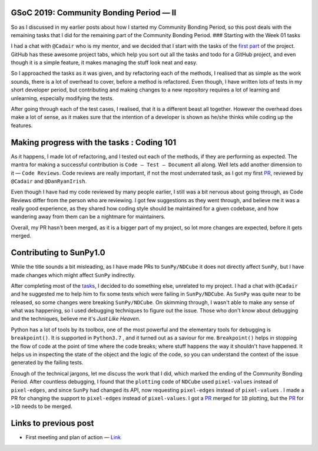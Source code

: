 GSoC 2019: Community Bonding Period — II
========================================
.. post:: May 26, 2019
   :author: Yash Sharma
   :tags: GSoC, NDCube
   :category: Google Summer of Code

|image0|

So as I discussed in my earlier posts about how I started my Community
Bonding Period, so this post deals with the remaining tasks that I did
for the remaining part of the Community Bonding Period. ### Starting
with the Week 01 tasks

I had a chat with ``@Cadair`` who is my mentor, and we decided that I
start with the tasks of the
`first <https://github.com/sunpy/ndcube/projects/2#card-21344600>`__
`part <https://github.com/sunpy/ndcube/projects/2#card-21340828>`__ of
the project. GitHub has these awesome project tabs, which help you sort
out all the tasks and todo for a GitHub project, and even though it is a
simple feature, it makes managing the stuff look neat and easy.

So I approached the tasks as it was given, and by refactoring each of
the methods, I realised that as simple as the work sounds, there is a
lot of overhead to cover, before a method is refactored. Even though, I
have written lots of tests in my short developer period, but
contributing and making changes to a new repository requires a lot of
learning and unlearning, especially modifying the tests.

After going through each of the test cases, I realised, that it is a
different beast all together. However the overhead does make a lot of
sense, as it makes sure that the intention of a developer is shown as
he/she thinks while coding up the features.

Making progress with the tasks : Coding 101
===========================================

As it happens, I made lot of refactoring, and I tested out each of the
methods, if they are performing as expected. The mantra for making a
successful contribution is ``Code — Test — Document`` all along. Well
lets add another dimension to it — ``Code Reviews``. Code reviews are
really important, if not the most underrated task, as I got my first
`PR <https://github.com/sunpy/ndcube/pull/169>`__, reviewed by
``@Cadair`` and ``@DanRyanIrish``.

Even though I have had my code reviewed by many people earlier, I still
was a bit nervous about going through, as Code Reviews differ from the
person who are reviewing. I got few suggestions as they went through,
and believe me it was a really good experience, as they shared how
coding style should be maintained for a given codebase, and how
wandering away from them can be a nightmare for maintainers.

Overall, my PR hasn't been merged, as it is a bigger part of my project,
so lot more changes are expected, before it gets merged.

Contributing to SunPy1.0
========================

While the title sounds a bit misleading, as I have made PRs to
``SunPy/NDCube`` it does not directly affect ``SunPy``, but I have made
changes which might affect ``SunPy`` indirectly.

After completing most of the
`tasks <https://github.com/sunpy/ndcube/projects/2#card-21340828>`__, I
decided to do something else, unrelated to my project. I had a chat with
``@Cadair`` and he suggested me to help him to fix some tests which were
failing in ``SunPy/NDCube``. As ``SunPy`` was quite near to be released,
so some changes were breaking ``SunPy/NDCube``. On skimming through, I
wasn't able to make any sense of what was happening, so I used debugging
techniques to figure out the issue. Those who don't know about debugging
and the techniques, believe me it's *Just Like Heaven.*

Python has a lot of tools by its toolbox, one of the most powerful and
the elementary tools for debugging is ``breakpoint()``. It is supported
in ``Python3.7`` , and it turned out as a saviour for me.
``Breakpoint()`` helps in stopping the flow of code at the point of time
where the code breaks; where stuff happens the way it shouldn't have
happened. It helps us in inspecting the state of the object and the
logic of the code, so you can understand the context of the issue
generated by the failing tests.

Enough of the technical jargons, let me discuss the work that I did,
which marked the ending of the Community Bonding Period. After countless
debugging, I found that the ``plotting`` code of ``NDCube`` used
``pixel-values`` instead of ``pixel-edges``, and since ``SunPy`` had
changed its API, now requesting ``pixel-edges`` instead of
``pixel-values`` . I made a PR for changing the support to
``pixel-edges`` instead of ``pixel-values``. I got a
`PR <https://github.com/sunpy/ndcube/pull/174>`__ merged for ``1D``
plotting, but the `PR <https://github.com/sunpy/ndcube/pull/176>`__ for
``>1D`` needs to be merged.

Links to previous post
======================

-  First meeting and plan of action —
   `Link <https://medium.com/@yashrsharma44/first-meeting-and-plan-of-action-60cedf1e2fd>`__

.. |image0| image:: https://cdn-images-1.medium.com/max/1144/0*2ViVFo_JvjR1r5ih.png
